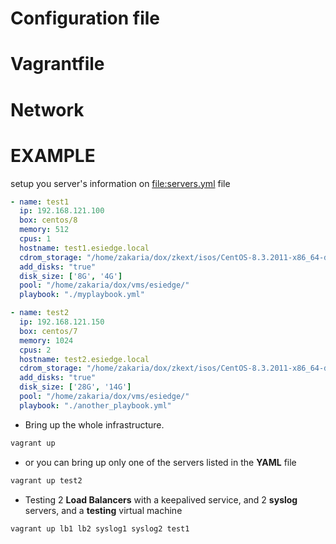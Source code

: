 * Configuration file
* Vagrantfile
* Network
* *EXAMPLE*
setup you server's information on [[file:servers.yml]] file
  #+begin_src yaml
    - name: test1
      ip: 192.168.121.100
      box: centos/8
      memory: 512
      cpus: 1
      hostname: test1.esiedge.local
      cdrom_storage: "/home/zakaria/dox/zkext/isos/CentOS-8.3.2011-x86_64-dvd1.iso"
      add_disks: "true"
      disk_size: ['8G', '4G']
      pool: "/home/zakaria/dox/vms/esiedge/"
      playbook: "./myplaybook.yml"
    
    - name: test2
      ip: 192.168.121.150
      box: centos/7
      memory: 1024
      cpus: 2
      hostname: test2.esiedge.local
      cdrom_storage: "/home/zakaria/dox/zkext/isos/CentOS-8.3.2011-x86_64-dvd1.iso"
      add_disks: "true"
      disk_size: ['28G', '14G']
      pool: "/home/zakaria/dox/vms/esiedge/"
      playbook: "./another_playbook.yml"
  #+end_src
- Bring up the whole infrastructure.
#+begin_src sh
  vagrant up 
#+end_src
- or you can bring up only one of the servers listed in the *YAML* file
#+begin_src sh
  vagrant up test2
#+end_src

- Testing 2 *Load Balancers* with a keepalived service, and 2 *syslog* servers, and a *testing* virtual machine
#+begin_src sh
  vagrant up lb1 lb2 syslog1 syslog2 test1
#+end_src
